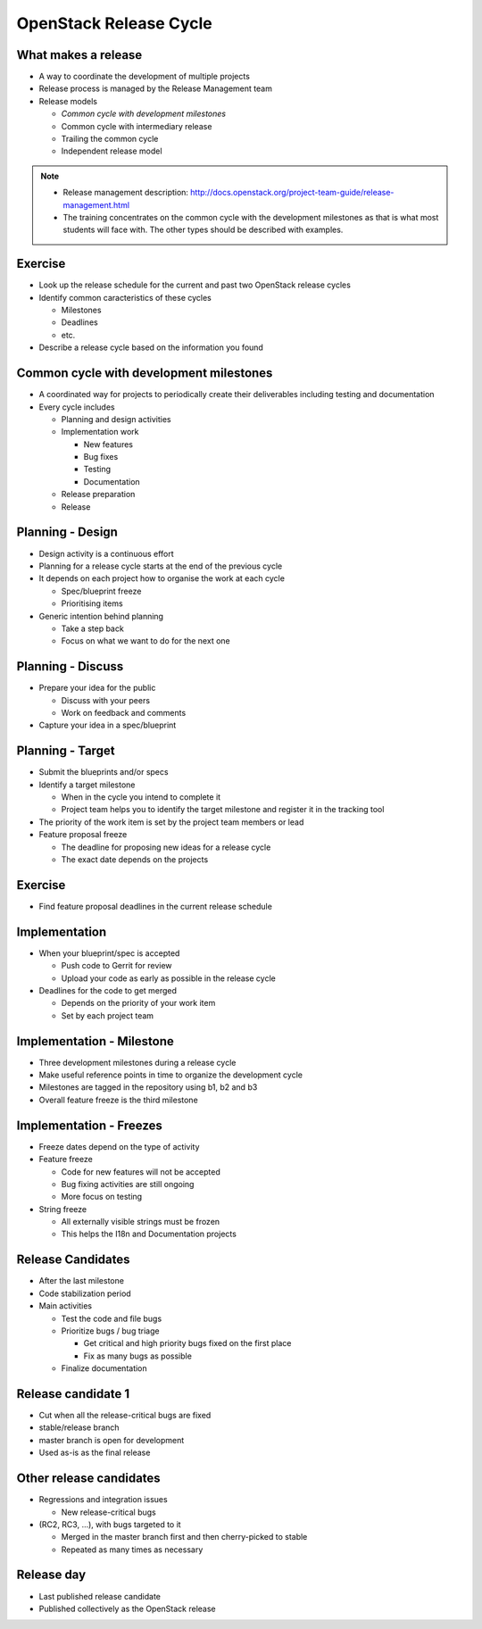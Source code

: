 =======================
OpenStack Release Cycle
=======================

.. image:: ./_assets/os_background.png
   :class: fill
   :width: 100%

What makes a release
====================

- A way to coordinate the development of multiple projects
- Release process is managed by the Release Management team
- Release models

  - *Common cycle with development milestones*
  - Common cycle with intermediary release
  - Trailing the common cycle
  - Independent release model

.. note::

  - Release management description:
    http://docs.openstack.org/project-team-guide/release-management.html
  - The training concentrates on the common cycle with the development
    milestones as that is what most students will face with. The other types
    should be described with examples.

Exercise
========

- Look up the release schedule for the current and past two OpenStack
  release cycles
- Identify common caracteristics of these cycles

  - Milestones
  - Deadlines
  - etc.

- Describe a release cycle based on the information you found

Common cycle with development milestones
========================================

- A coordinated way for projects to periodically create their deliverables
  including testing and documentation
- Every cycle includes

  - Planning and design activities
  - Implementation work

    - New features
    - Bug fixes
    - Testing
    - Documentation

  - Release preparation
  - Release

Planning - Design
=================

- Design activity is a continuous effort
- Planning for a release cycle starts at the end of the previous cycle
- It depends on each project how to organise the work at each cycle

  - Spec/blueprint freeze
  - Prioritising items

- Generic intention behind planning

  - Take a step back
  - Focus on what we want to do for the next one

Planning - Discuss
==================

- Prepare your idea for the public

  - Discuss with your peers
  - Work on feedback and comments

- Capture your idea in a spec/blueprint

Planning - Target
=================

- Submit the blueprints and/or specs
- Identify a target milestone

  - When in the cycle you intend to complete it
  - Project team helps you to identify the target milestone and register it
    in the tracking tool

- The priority of the work item is set by the project team members or lead
- Feature proposal freeze

  - The deadline for proposing new ideas for a release cycle
  - The exact date depends on the projects

Exercise
========

- Find feature proposal deadlines in the current release schedule

Implementation
==============

- When your blueprint/spec is accepted

  - Push code to Gerrit for review
  - Upload your code as early as possible in the release cycle

- Deadlines for the code to get merged

  - Depends on the priority of your work item
  - Set by each project team

Implementation - Milestone
==========================

- Three development milestones during a release cycle
- Make useful reference points in time to organize the development cycle
- Milestones are tagged in the repository using b1, b2 and b3
- Overall feature freeze is the third milestone

Implementation - Freezes
========================

- Freeze dates depend on the type of activity
- Feature freeze

  - Code for new features will not be accepted
  - Bug fixing activities are still ongoing
  - More focus on testing

- String freeze

  - All externally visible strings must be frozen
  - This helps the I18n and Documentation projects

Release Candidates
==================

- After the last milestone
- Code stabilization period
- Main activities

  - Test the code and file bugs
  - Prioritize bugs / bug triage

    - Get critical and high priority bugs fixed on the first place
    - Fix as many bugs as possible

  - Finalize documentation

Release candidate 1
===================

- Cut when all the release-critical bugs are fixed
- stable/release branch
- master branch is open for development
- Used as-is as the final release

Other release candidates
========================

- Regressions and integration issues

  - New release-critical bugs

- (RC2, RC3, ...), with bugs targeted to it

  - Merged in the master branch first and then cherry-picked to stable
  - Repeated as many times as necessary

Release day
===========

- Last published release candidate
- Published collectively as the OpenStack release
